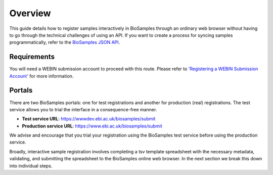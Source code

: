 
Overview
=========
This guide details how to register samples interactively in BioSamples through an ordinary web browser without having to go through the technical challenges of using an API.
If you want to create a process for syncing samples programmatically, refer to the `BioSamples JSON API <../programatically.html>`_.

Requirements
------------
You will need a WEBIN submission account to proceed with this route. Please refer to `'Registering a WEBIN Submission Account' <general-guide/registration.html>`_ for more information.


Portals
-------
There are two BioSamples portals: one for test registrations and another for production (real) registrations. The test service allows you to trial the interface in a consequence-free manner.

- **Test service URL**: https://wwwdev.ebi.ac.uk/biosamples/submit
- **Production service URL**: https://www.ebi.ac.uk/biosamples/submit

We advise and encourage that you trial your registration using the BioSamples test service before using the production service.

Broadly, interactive sample registration involves completing a tsv template spreadsheet with the necessary metadata, validating, and submitting the spreadsheet to the BioSamples online web browser.
In the next section we break this down into individual steps.


